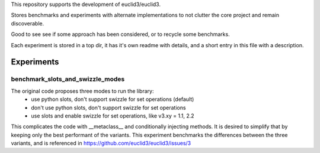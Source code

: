 This repository supports the development of euclid3/euclid3.

Stores benchmarks and experiments with alternate implementations to not clutter
the core project and remain discoverable. 

Good to see see if some approach has been considered, or to recycle some benchmarks.

Each experiment is stored in a top dir, it has it's own readme with details, and a
short entry in this file with a description.

Experiments
===========

benchmark_slots_and_swizzle_modes
---------------------------------

The original code proposes three modes to run the library:
	- use python slots, don't support swizzle for set operations (default)
	- don't use python slots, don't support swizzle for set operations
	- use slots and enable swizzle for set operations, like v3.xy = 1.1, 2.2

This complicates the code with  __metaclass__  and conditionally injecting methods.
It is desired to simplify that by keeping only the best performant of the variants.
This experiment benchmarks the differences between the three variants, and is referenced in https://github.com/euclid3/euclid3/issues/3




